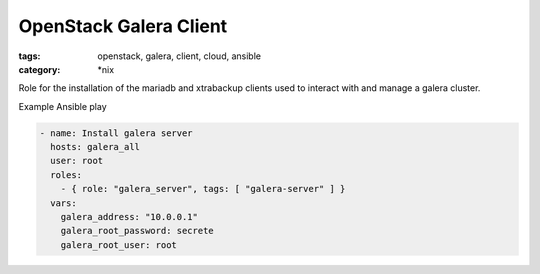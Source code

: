 OpenStack Galera Client
#######################
:tags: openstack, galera, client, cloud, ansible
:category: \*nix

Role for the installation of the mariadb and xtrabackup clients used to interact with and manage a galera cluster.

Example Ansible play

.. code-block:: yaml

    - name: Install galera server
      hosts: galera_all
      user: root
      roles:
        - { role: "galera_server", tags: [ "galera-server" ] }
      vars:
        galera_address: "10.0.0.1"
        galera_root_password: secrete
        galera_root_user: root
